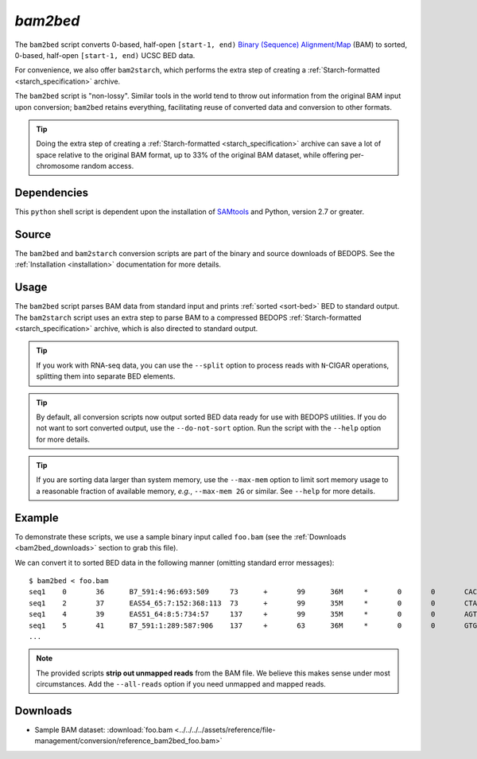 .. _bam2bed:

`bam2bed`
=========

The ``bam2bed`` script converts 0-based, half-open ``[start-1, end)`` `Binary (Sequence) Alignment/Map <http://samtools.sourceforge.net/SAM1.pdf>`_ (BAM) to sorted, 0-based, half-open ``[start-1, end)`` UCSC BED data.

For convenience, we also offer ``bam2starch``, which performs the extra step of creating a :ref:`Starch-formatted <starch_specification>` archive.

The ``bam2bed`` script is "non-lossy". Similar tools in the world tend to throw out information from the original BAM input upon conversion; ``bam2bed`` retains everything, facilitating reuse of converted data and conversion to other formats.

.. tip:: Doing the extra step of creating a :ref:`Starch-formatted <starch_specification>` archive can save a lot of space relative to the original BAM format, up to 33% of the original BAM dataset, while offering per-chromosome random access.

============
Dependencies
============

This ``python`` shell script is dependent upon the installation of `SAMtools <http://samtools.sourceforge.net/>`_ and Python, version 2.7 or greater.

======
Source
======

The ``bam2bed`` and ``bam2starch`` conversion scripts are part of the binary and source downloads of BEDOPS. See the :ref:`Installation <installation>` documentation for more details.

=====
Usage
=====

The ``bam2bed`` script parses BAM data from standard input and prints :ref:`sorted <sort-bed>` BED to standard output. The ``bam2starch`` script uses an extra step to parse BAM to a compressed BEDOPS :ref:`Starch-formatted <starch_specification>` archive, which is also directed to standard output.

.. tip:: If you work with RNA-seq data, you can use the ``--split`` option to process reads with ``N``-CIGAR operations, splitting them into separate BED elements.

.. tip:: By default, all conversion scripts now output sorted BED data ready for use with BEDOPS utilities. If you do not want to sort converted output, use the ``--do-not-sort`` option. Run the script with the ``--help`` option for more details.

.. tip:: If you are sorting data larger than system memory, use the ``--max-mem`` option to limit sort memory usage to a reasonable fraction of available memory, *e.g.*, ``--max-mem 2G`` or similar. See ``--help`` for more details.

=======
Example
=======

To demonstrate these scripts, we use a sample binary input called ``foo.bam`` (see the :ref:`Downloads <bam2bed_downloads>` section to grab this file). 

We can convert it to sorted BED data in the following manner (omitting standard error messages):

::

  $ bam2bed < foo.bam
  seq1    0       36      B7_591:4:96:693:509     73      +       99      36M     *       0       0       CACTAGTGGCTCATTGTAAATGTGTGGTTTAACTCG    <<<<<<<<<<<<<<<;<<<<<<<<<5<<<<<;:<;7    MF:i:18 Aq:i:73 NM:i:0  UQ:i:0  H0:i:1  H1:i:0
  seq1    2       37      EAS54_65:7:152:368:113  73      +       99      35M     *       0       0       CTAGTGGCTCATTGTAAATGTGTGGTTTAACTCGT     <<<<<<<<<<0<<<<655<<7<<<:9<<3/:<6):     MF:i:18 Aq:i:66 NM:i:0  UQ:i:0  H0:i:1  H1:i:0
  seq1    4       39      EAS51_64:8:5:734:57     137     +       99      35M     *       0       0       AGTGGCTCATTGTAAATGTGTGGTTTAACTCGTCC     <<<<<<<<<<<7;71<<;<;;<7;<<3;);3*8/5     MF:i:18 Aq:i:66 NM:i:0  UQ:i:0  H0:i:1  H1:i:0
  seq1    5       41      B7_591:1:289:587:906    137     +       63      36M     *       0       0       GTGGCTCATTGTAATTTTTTGTTTTAACTCTTCTCT    (-&----,----)-)-),'--)---',+-,),''*,    MF:i:130        Aq:i:63 NM:i:5  UQ:i:38 H0:i:0  H1:i:0
  ...

.. note:: The provided scripts **strip out unmapped reads** from the BAM file. We believe this makes sense under most circumstances. Add the ``--all-reads`` option if you need unmapped and mapped reads.

.. _bam2bed_downloads:

=========
Downloads
=========

* Sample BAM dataset: :download:`foo.bam <../../../../assets/reference/file-management/conversion/reference_bam2bed_foo.bam>`

.. |--| unicode:: U+2013   .. en dash
.. |---| unicode:: U+2014  .. em dash, trimming surrounding whitespace
   :trim:
